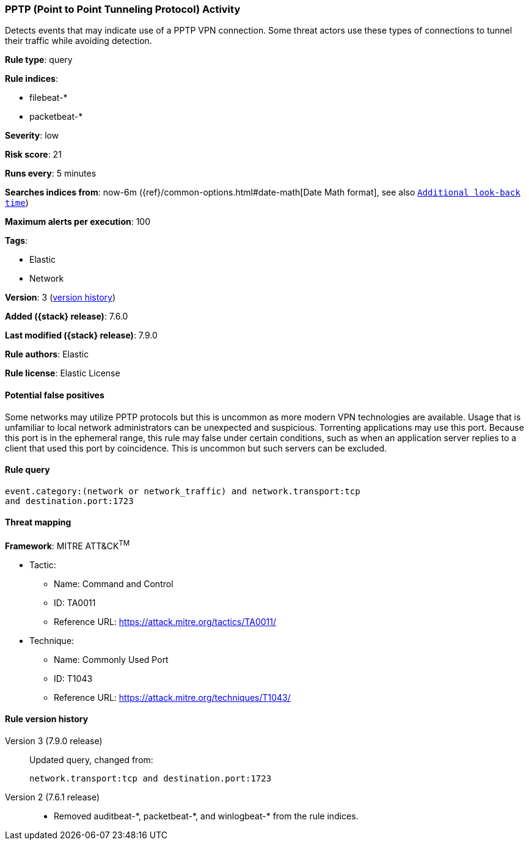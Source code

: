 [[pptp-point-to-point-tunneling-protocol-activity]]
=== PPTP (Point to Point Tunneling Protocol) Activity

Detects events that may indicate use of a PPTP VPN connection. Some threat
actors use these types of connections to tunnel their traffic while avoiding
detection.

*Rule type*: query

*Rule indices*:

* filebeat-*
* packetbeat-*

*Severity*: low

*Risk score*: 21

*Runs every*: 5 minutes

*Searches indices from*: now-6m ({ref}/common-options.html#date-math[Date Math format], see also <<rule-schedule, `Additional look-back time`>>)

*Maximum alerts per execution*: 100

*Tags*:

* Elastic
* Network

*Version*: 3 (<<pptp-point-to-point-tunneling-protocol-activity-history, version history>>)

*Added ({stack} release)*: 7.6.0

*Last modified ({stack} release)*: 7.9.0

*Rule authors*: Elastic

*Rule license*: Elastic License

==== Potential false positives

Some networks may utilize PPTP protocols but this is uncommon as more modern VPN technologies are available. Usage that is unfamiliar to local network administrators can be unexpected and suspicious. Torrenting applications may use this port. Because this port is in the ephemeral range, this rule may false under certain conditions, such as when an application server replies to a client that used this port by coincidence. This is uncommon but such servers can be excluded.

==== Rule query


[source,js]
----------------------------------
event.category:(network or network_traffic) and network.transport:tcp
and destination.port:1723
----------------------------------

==== Threat mapping

*Framework*: MITRE ATT&CK^TM^

* Tactic:
** Name: Command and Control
** ID: TA0011
** Reference URL: https://attack.mitre.org/tactics/TA0011/
* Technique:
** Name: Commonly Used Port
** ID: T1043
** Reference URL: https://attack.mitre.org/techniques/T1043/

[[pptp-point-to-point-tunneling-protocol-activity-history]]
==== Rule version history

Version 3 (7.9.0 release)::
Updated query, changed from:
+
[source, js]
----------------------------------
network.transport:tcp and destination.port:1723
----------------------------------

Version 2 (7.6.1 release)::
* Removed auditbeat-\*, packetbeat-*, and winlogbeat-* from the rule indices.

